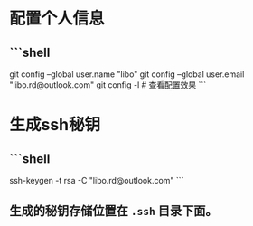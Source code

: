* 配置个人信息
** ```shell
git config --global user.name "libo"
git config --global user.email "libo.rd@outlook.com"
git config -l # 查看配置效果
```
* 生成ssh秘钥
** ```shell
ssh-keygen -t rsa -C "libo.rd@outlook.com"
```
** 生成的秘钥存储位置在 ~.ssh~ 目录下面。